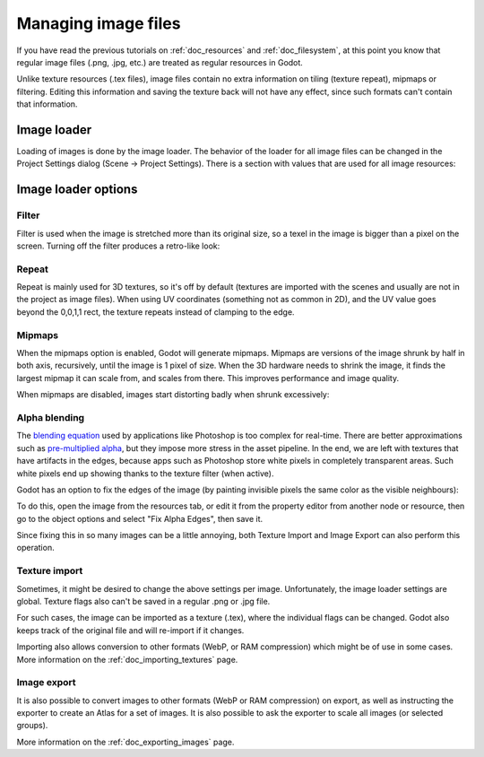 .. _doc_managing_image_files:

Managing image files
====================

If you have read the previous tutorials on :ref:`doc_resources` and
:ref:`doc_filesystem`, at this point you know that regular image files
(.png, .jpg, etc.) are treated as regular resources in Godot.

Unlike texture resources (.tex files), image files contain no extra
information on tiling (texture repeat), mipmaps or filtering. Editing
this information and saving the texture back will not have any effect,
since such formats can't contain that information.

Image loader
------------

Loading of images is done by the image loader. The behavior of the
loader for all image files can be changed in the Project Settings dialog
(Scene -> Project Settings). There is a section with values that
are used for all image resources:

.. image:: /img/imgloader.png

Image loader options
--------------------

Filter
~~~~~~

Filter is used when the image is stretched more than its original size,
so a texel in the image is bigger than a pixel on the screen. Turning
off the filter produces a retro-like look:

.. image:: /img/imagefilter.png

Repeat
~~~~~~

Repeat is mainly used for 3D textures, so it's off by default (textures
are imported with the scenes and usually are not in the project as image
files). When using UV coordinates (something not as common in 2D), and
the UV value goes beyond the 0,0,1,1 rect, the texture repeats instead
of clamping to the edge.

Mipmaps
~~~~~~~

When the mipmaps option is enabled, Godot will generate mipmaps.
Mipmaps are versions of the image shrunk by half in both axis,
recursively, until the image is 1 pixel of size. When the 3D hardware
needs to shrink the image, it finds the largest mipmap it can scale
from, and scales from there. This improves performance and image
quality.

.. image:: /img/mipmaps.png

When mipmaps are disabled, images start distorting badly when shrunk
excessively:

.. image:: /img/imagemipmap.png

Alpha blending
~~~~~~~~~~~~~~

The `blending
equation <http://en.wikipedia.org/wiki/Alpha_compositing>`__ used by
applications like Photoshop is too complex for real-time. There are
better approximations such as `pre-multiplied
alpha <http://blogs.msdn.com/b/shawnhar/archive/2009/11/06/premultiplied-alpha.aspx?Redirected=true>`__,
but they impose more stress in the asset pipeline. In the end, we are
left with textures that have artifacts in the edges, because apps such
as Photoshop store white pixels in completely transparent areas. Such
white pixels end up showing thanks to the texture filter (when active).

Godot has an option to fix the edges of the image (by painting invisible
pixels the same color as the visible neighbours):

.. image:: /img/fixedborder.png

To do this, open the image from the resources tab, or edit it from the
property editor from another node or resource, then go to the object
options and select "Fix Alpha Edges", then save it.

.. image:: /img/imagefixalpha.png

Since fixing this in so many images can be a little annoying, both
Texture Import and Image Export can also perform this operation.

Texture import
~~~~~~~~~~~~~~

Sometimes, it might be desired to change the above settings per image.
Unfortunately, the image loader settings are global. Texture flags also
can't be saved in a regular .png or .jpg file.

For such cases, the image can be imported as a texture (.tex), where the
individual flags can be changed. Godot also keeps track of the original
file and will re-import if it changes.

Importing also allows conversion to other formats (WebP, or RAM
compression) which might be of use in some cases. More information on
the :ref:`doc_importing_textures` page.

Image export
~~~~~~~~~~~~

It is also possible to convert images to other formats (WebP or RAM
compression) on export, as well as instructing the exporter to create an
Atlas for a set of images. It is also possible to ask the exporter to
scale all images (or selected groups).

More information on the :ref:`doc_exporting_images` page.
